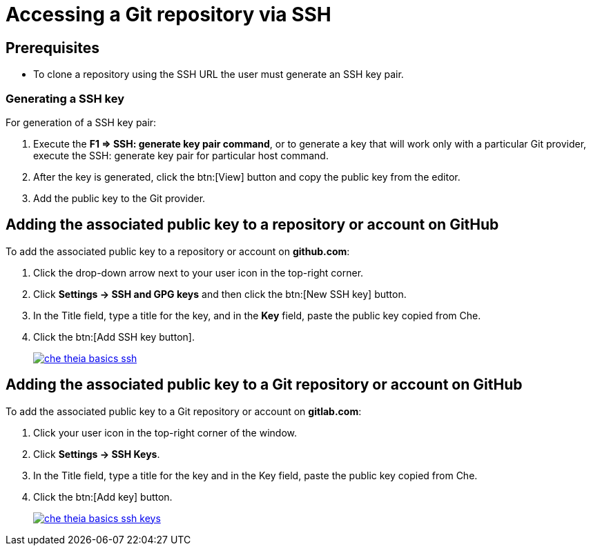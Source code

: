 // version-control

[id="accessing-a-git-repository-via-ssh_{context}"]
= Accessing a Git repository via SSH


[discrete]
== Prerequisites

* To clone a repository using the  SSH URL the user must generate an SSH key pair.

[discrete]
=== Generating a SSH key

For generation of a SSH key pair:

. Execute the *F1 => SSH: generate key pair command*, or to generate a key that will work only with a particular Git provider, execute the SSH: generate key pair for particular host command.
. After the key is generated, click the btn:[View] button and copy the public key from the editor.
. Add the public key to the Git provider.

[discrete]
== Adding the associated public key to a repository or account on GitHub

To add the associated public key to a repository or account on *github.com*:

. Click the drop-down arrow next to your user icon in the top-right corner.
. Click *Settings -> SSH and GPG keys* and then click the btn:[New SSH key] button.
. In the Title field, type a title for the key, and in the  *Key* field, paste the public key copied from Che.
. Click the btn:[Add SSH key button].
+
image::ide/che-theia-basics-ssh.png[link="{imagesdir}ide/che-theia-basics-ssh.png"]

[discrete]
== Adding the associated public key to a Git repository or account on GitHub

To add the associated public key to a Git repository or account on *gitlab.com*:

. Click your user icon in the top-right corner of the window.
. Click *Settings -> SSH Keys*.
. In the Title field, type a title for the key and in the Key field, paste the public key copied from Che.
. Click the btn:[Add key] button.
+
image::ide/che-theia-basics-ssh-keys.png[link="{imagesdir}ide/che-theia-basics-ssh-keys.png"]
